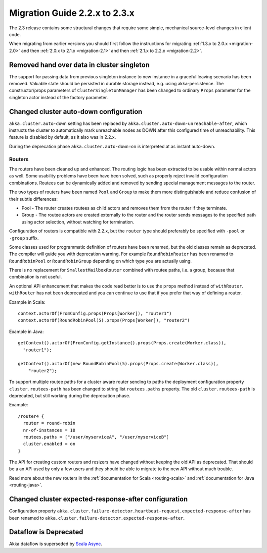 .. _migration-2.3:

################################
 Migration Guide 2.2.x to 2.3.x
################################

The 2.3 release contains some structural changes that require some
simple, mechanical source-level changes in client code.

When migrating from earlier versions you should first follow the instructions for
migrating :ref:`1.3.x to 2.0.x <migration-2.0>` and then :ref:`2.0.x to 2.1.x <migration-2.1>`
and then :ref:`2.1.x to 2.2.x <migration-2.2>`.

Removed hand over data in cluster singleton
===========================================

The support for passing data from previous singleton instance to new instance
in a graceful leaving scenario has been removed. Valuable state should be persisted
in durable storage instead, e.g. using akka-persistence. The constructor/props parameters
of ``ClusterSingletonManager`` has been changed to ordinary ``Props`` parameter for the
singleton actor instead of the factory parameter.

Changed cluster auto-down configuration
=======================================

``akka.cluster.auto-down`` setting has been replaced by ``akka.cluster.auto-down-unreachable-after``,
which instructs the cluster to automatically mark unreachable nodes as DOWN after this
configured time of unreachability. This feature is disabled by default, as it also was in 2.2.x.

During the deprecation phase ``akka.cluster.auto-down=on`` is interpreted at as instant auto-down.

=======
Routers
=======

The routers have been cleaned up and enhanced. The routing logic has been extracted to be usable within
normal actors as well. Some usability problems have been have been solved, such as properly reject invalid
configuration combinations. Routees can be dynamically added and removed by sending special management messages
to the router.

The two types of routers have been named ``Pool`` and ``Group`` to make them more distinguishable and reduce confusion
of their subtle differences:

* Pool - The router creates routees as child actors and removes them from the router if they
  terminate.
  
* Group - The routee actors are created externally to the router and the router sends
  messages to the specified path using actor selection, without watching for termination.

Configuration of routers is compatible with 2.2.x, but the ``router`` type should preferably be specified
with ``-pool`` or ``-group`` suffix.

Some classes used for programmatic definition of routers have been renamed, but the old classes remain as
deprecated. The compiler will guide you with deprecation warning. For example ``RoundRobinRouter`` has
been renamed to ``RoundRobinPool`` or ``RoundRobinGroup`` depending on which type you are actually using.

There is no replacement for ``SmallestMailboxRouter`` combined with routee paths, i.e. a group, because that
combination is not useful.

An optional API enhancement that makes the code read better is to use the ``props`` method instead of ``withRouter``.
``withRouter`` has not been deprecated and you can continue to use that if you prefer that way of defining a router. 

Example in Scala::

    context.actorOf(FromConfig.props(Props[Worker]), "router1")
    context.actorOf(RoundRobinPool(5).props(Props[Worker]), "router2") 

Example in Java::

    getContext().actorOf(FromConfig.getInstance().props(Props.create(Worker.class)), 
      "router1");
      
    getContext().actorOf(new RoundRobinPool(5).props(Props.create(Worker.class)), 
        "router2");

To support multiple routee paths for a cluster aware router sending to paths the deployment configuration
property ``cluster.routees-path`` has been changed to string list ``routees.paths`` property.
The old ``cluster.routees-path`` is deprecated, but still working during the deprecation phase.

Example::

    /router4 {
      router = round-robin
      nr-of-instances = 10
      routees.paths = ["/user/myserviceA", "/user/myserviceB"]
      cluster.enabled = on
    }

The API for creating custom routers and resizers have changed without keeping the old API as deprecated. 
That should be a an API used by only a few users and they should be able to migrate to the new API
without much trouble.

Read more about the new routers in the :ref:`documentation for Scala <routing-scala>` and 
:ref:`documentation for Java <routing-java>`.

Changed cluster expected-response-after configuration
=====================================================

Configuration property ``akka.cluster.failure-detector.heartbeat-request.expected-response-after`` 
has been renamed to ``akka.cluster.failure-detector.expected-response-after``.

Dataflow is Deprecated
======================

Akka dataflow is superseded by `Scala Async <https://github.com/scala/async>`_.

 